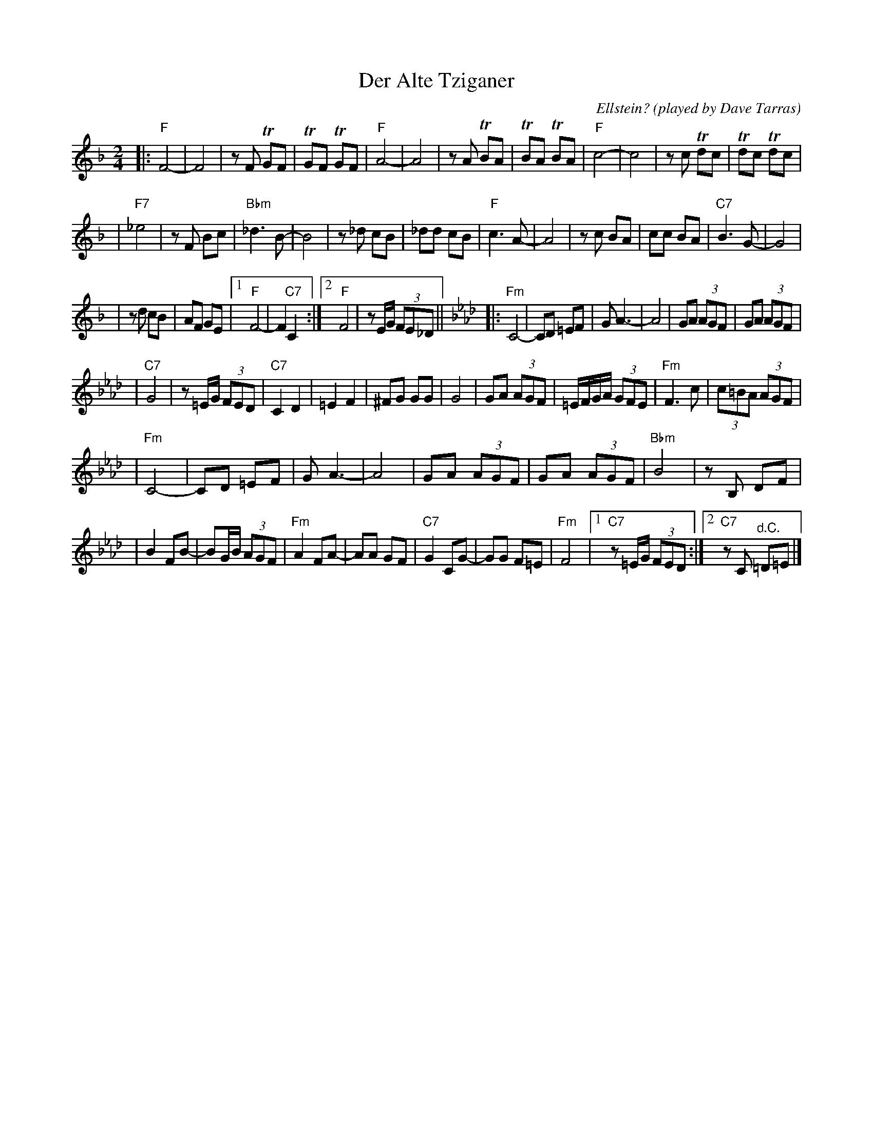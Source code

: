 X: 139
T: Der Alte Tziganer
C: Ellstein?
O: played by Dave Tarras
S: handwritten MS labelled "SB3"
Z: 2006 John Chambers <jc:trillian.mit.edu>
M: 2/4
L: 1/8
K: F
|: "F"F4- | F4 \
| zF TGF | TGF TGF \
| "F"A4- | A4 \
| zA TBA | TBA TBA \
| "F"c4- | c4 \
| zc Tdc | Tdc Tdc |
| "F7"_e4 | zF Bc \
| "Bbm"_d3 B- | B4 \
| z_d cB | _dd cB \
| "F"c3 A- | A4 \
| zc BA | cc BA \
| "C7"B3 G- | G4 |
| zd cB | AF GE \
|1 "F"F4- | F2 "C7"C2 \
:|2 "F"F4 | zE/G/ (3FE_D ||\
[K:Fm] \
|: "Fm"C4- | CD =EF \
| G A3- | A4 \
| GA (3AGF | GA (3AGF |
| "C7"G4 | z=E/G/ (3FED \
| "C7"C2 D2 | =E2 F2 \
| ^FG GG | G4 \
| GA (3AGF | =E/F/G/A/ (3GFE \
| "Fm"F3 c | (3c=BA (3AGF |
| "Fm"C4- | CD =EF \
| G A3- | A4 \
| GA (3AGF | GA (3AGF \
| "Bbm"B4 | zB, DF |
| B2 FB- | BG/B/ (3AGF \
| "Fm"A2 FA- | AA GF \
| "C7"G2 CG- | GG F=E \
| "Fm"F4 |1 "C7"z=E/G/ (3FED :|2 "C7"zC "^d.C."=D=E |]
